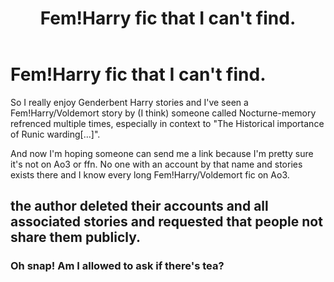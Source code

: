#+TITLE: Fem!Harry fic that I can't find.

* Fem!Harry fic that I can't find.
:PROPERTIES:
:Author: wghof
:Score: 1
:DateUnix: 1567536602.0
:DateShort: 2019-Sep-03
:FlairText: What's That Fic?
:END:
So I really enjoy Genderbent Harry stories and I've seen a Fem!Harry/Voldemort story by (I think) someone called Nocturne-memory refrenced multiple times, especially in context to "The Historical importance of Runic warding[...]".

And now I'm hoping someone can send me a link because I'm pretty sure it's not on Ao3 or ffn. No one with an account by that name and stories exists there and I know every long Fem!Harry/Voldemort fic on Ao3.


** the author deleted their accounts and all associated stories and requested that people not share them publicly.
:PROPERTIES:
:Author: Tenebris-Umbra
:Score: 6
:DateUnix: 1567536946.0
:DateShort: 2019-Sep-03
:END:

*** Oh snap! Am I allowed to ask if there's tea?
:PROPERTIES:
:Author: MijitaBonita
:Score: 2
:DateUnix: 1567560195.0
:DateShort: 2019-Sep-04
:END:
